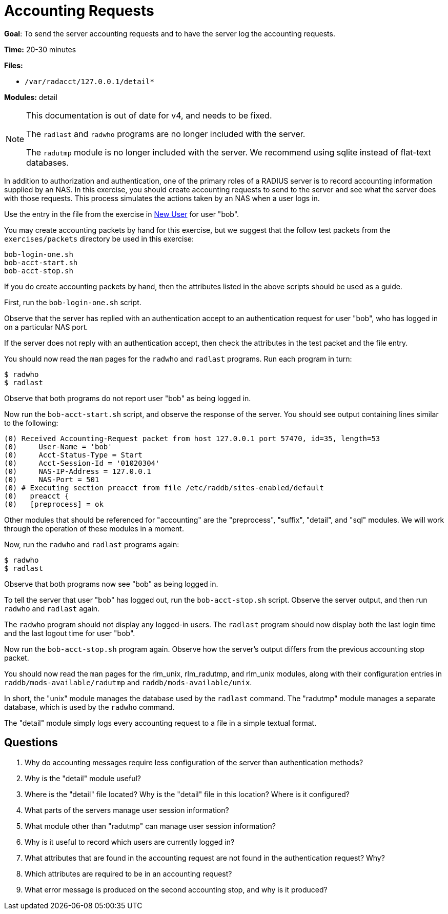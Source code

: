 = Accounting Requests

*Goal*: To send the server accounting requests and to have the server
log the accounting requests.

*Time:* 20-30 minutes

*Files:*

- `/var/radacct/127.0.0.1/detail*`

*Modules:* detail

[NOTE]
======================================================================
This documentation is out of date for v4, and needs to be fixed.

The `radlast` and `radwho` programs are no longer included with the
server.

The `radutmp` module is no longer included with the server.
We recommend using sqlite instead of flat-text databases.
======================================================================


In addition to authorization and authentication, one of the primary roles of a
RADIUS server is to record accounting information supplied by an NAS. In this
exercise, you should create accounting requests to send to the server and see what
the server does with those requests. This process simulates the actions taken by
an NAS when a user logs in.

Use the entry in the file from the exercise in
xref:new_user.adoc[New User] for user "bob".

You may create accounting packets by hand for this exercise, but we suggest that
the follow test packets from the `exercises/packets` directory be used in this
exercise:

[source, bash]
-----------------
bob-login-one.sh
bob-acct-start.sh
bob-acct-stop.sh
-----------------

If you do create accounting packets by hand, then the attributes listed in the
above scripts should be used as a guide.

First, run the `bob-login-one.sh` script.

Observe that the server has replied with an authentication accept to an
authentication request for user "bob", who has logged in on a particular NAS
port.

If the server does not reply with an authentication accept, then check the
attributes in the test packet and the file entry.

You should now read the `man` pages for the `radwho` and `radlast` programs. Run
each program in turn:

[source, bash]
---------
$ radwho
$ radlast
---------

Observe that both programs do not report user "bob" as being logged in.

Now run the `bob-acct-start.sh` script, and observe the response of the server.
You should see output containing lines similar to the following:

-----------------------------------------------------------------------------------
(0) Received Accounting-Request packet from host 127.0.0.1 port 57470, id=35, length=53
(0) 	User-Name = 'bob'
(0) 	Acct-Status-Type = Start
(0) 	Acct-Session-Id = '01020304'
(0) 	NAS-IP-Address = 127.0.0.1
(0) 	NAS-Port = 501
(0) # Executing section preacct from file /etc/raddb/sites-enabled/default
(0)   preacct {
(0)   [preprocess] = ok
-----------------------------------------------------------------------------------

Other modules that should be referenced for "accounting" are the
"preprocess", "suffix", "detail", and "sql" modules. We
will work through the operation of these modules in a moment.

Now, run the `radwho` and `radlast` programs again:

[source, bash]
---------
$ radwho
$ radlast
---------

Observe that both programs now see "bob" as being logged in.

To tell the server that user "bob" has logged out, run the `bob-acct-stop.sh`
script. Observe the server output, and then run `radwho` and `radlast` again.

The `radwho` program should not display any logged-in users. The `radlast`
program should now display both the last login time and the last logout time for
user "bob".

Now run the `bob-acct-stop.sh` program again. Observe how the server's output
differs from the previous accounting stop packet.

You should now read the `man` pages for the rlm_unix, rlm_radutmp, and
rlm_unix modules, along with their configuration entries in
`raddb/mods-available/radutmp` and `raddb/mods-available/unix`.

In short, the "unix" module manages the database used by the `radlast`
command. The "radutmp" module manages a separate database, which is used by
the `radwho` command.

The "detail" module simply logs every accounting request to a file in a simple
textual format.

== Questions

1.  Why do accounting messages require less configuration of the server
than authentication methods?
2.  Why is the "detail" module useful?
3.  Where is the "detail" file located? Why is the "detail" file in this location? Where is it configured?
4.  What parts of the servers manage user session information?
5.  What module other than "radutmp" can manage user session
information?
6.  Why is it useful to record which users are currently logged in?
7.  What attributes that are found in the accounting request are not found in the
authentication request? Why?
8.  Which attributes are required to be in an accounting request?
9.  What error message is produced on the second accounting stop, and
why is it produced?

// Copyright (C) 2021 Network RADIUS SAS.  Licenced under CC-by-NC 4.0.
// This documentation was developed by Network RADIUS SAS.
